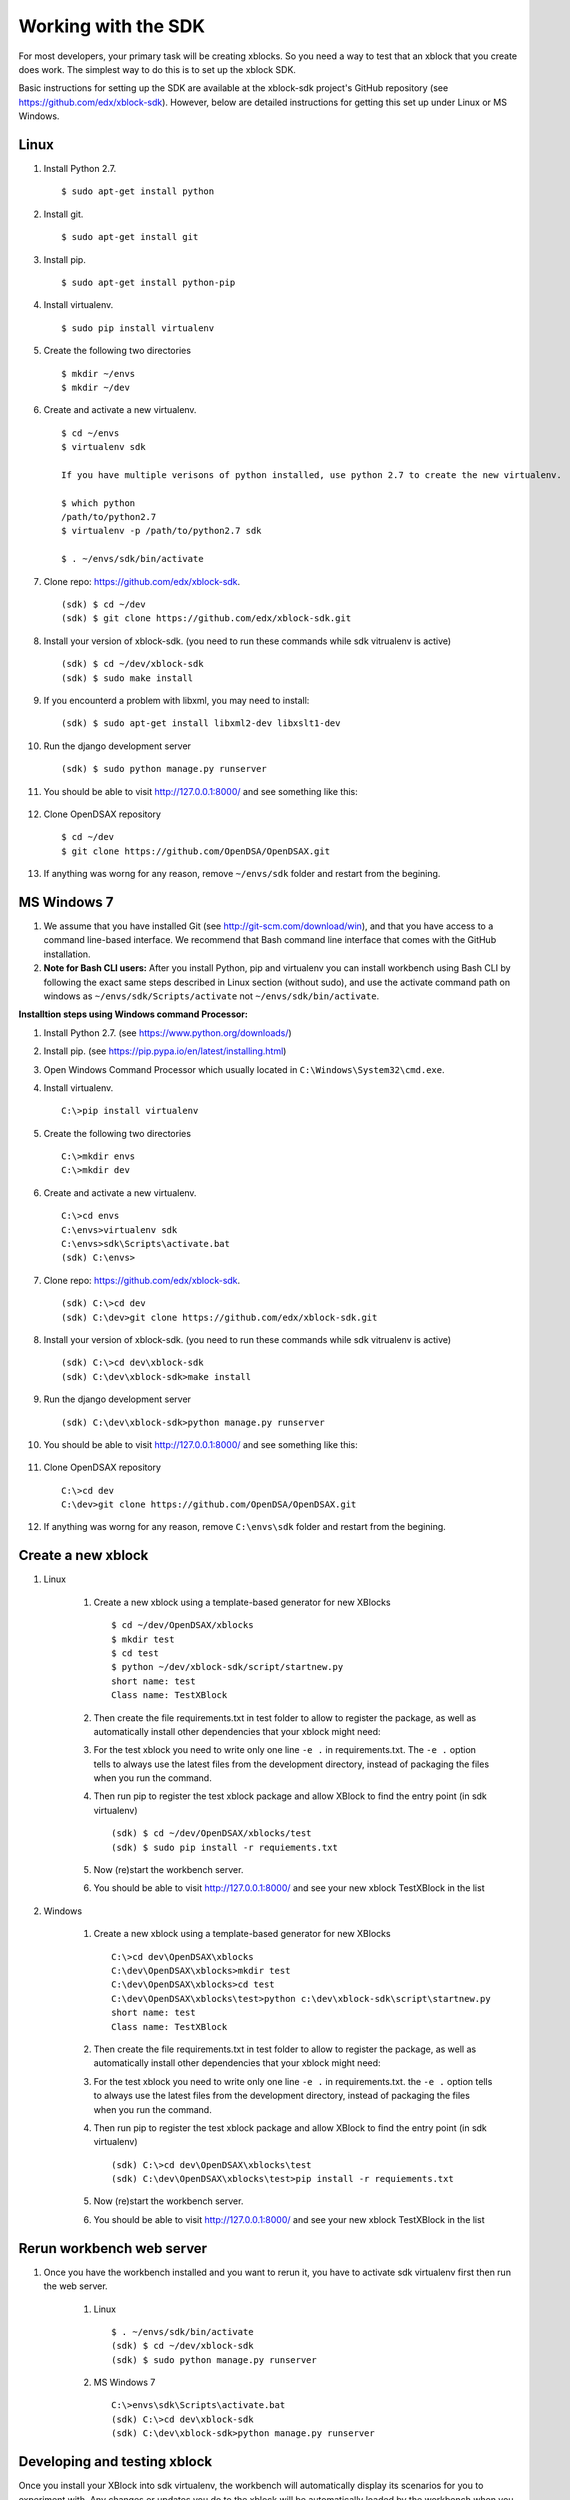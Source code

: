 .. _SDK:

====================
Working with the SDK
====================

For most developers, your primary task will be creating xblocks.
So you need a way to test that an xblock that you create does work.
The simplest way to do this is to set up the xblock SDK.

Basic instructions for setting up the SDK are available at the
xblock-sdk project's GitHub repository
(see https://github.com/edx/xblock-sdk).
However, below are detailed instructions for getting this set up under
Linux or MS Windows.

-----
Linux
-----
#. Install Python 2.7. ::

	$ sudo apt-get install python

#. Install git. ::

	$ sudo apt-get install git

#. Install pip. ::

	$ sudo apt-get install python-pip

#. Install virtualenv. ::

	$ sudo pip install virtualenv

#. Create the following two directories ::

	$ mkdir ~/envs
	$ mkdir ~/dev

#. Create and activate a new virtualenv. ::

	$ cd ~/envs
	$ virtualenv sdk

	If you have multiple verisons of python installed, use python 2.7 to create the new virtualenv.

	$ which python
	/path/to/python2.7
	$ virtualenv -p /path/to/python2.7 sdk

	$ . ~/envs/sdk/bin/activate


#. Clone repo: https://github.com/edx/xblock-sdk. ::

	(sdk) $ cd ~/dev
	(sdk) $ git clone https://github.com/edx/xblock-sdk.git

#. Install your version of xblock-sdk. (you need to run these commands while sdk vitrualenv is active) ::

   (sdk) $ cd ~/dev/xblock-sdk
   (sdk) $ sudo make install

#. If you encounterd a problem with libxml, you may need to install: ::

	(sdk) $ sudo apt-get install libxml2-dev libxslt1-dev

#. Run the django development server ::

	(sdk) $ sudo python manage.py runserver

#. You should be able to visit http://127.0.0.1:8000/ and see something like this:

	.. image:: _static/workbench_home.png
	   :width: 752px
	   :height: 427px
	   :alt: alternate text
	   :align: center

#. Clone OpenDSAX repository ::

	$ cd ~/dev
	$ git clone https://github.com/OpenDSA/OpenDSAX.git


#. If anything was worng for any reason, remove ``~/envs/sdk`` folder and restart from the begining.

------------
MS Windows 7
------------

#. We assume that you have installed Git (see http://git-scm.com/download/win), and that you have access to a command line-based interface. We recommend that Bash command line interface that comes with the GitHub installation.

#. **Note for Bash CLI users:** After you install Python, pip and virtualenv you can install workbench using Bash CLI by following the exact same steps described in Linux section (without sudo), and use the activate command path on windows as ``~/envs/sdk/Scripts/activate`` not ``~/envs/sdk/bin/activate``.

**Installtion steps using Windows command Processor:**

#. Install Python 2.7. (see https://www.python.org/downloads/)

#. Install pip. (see https://pip.pypa.io/en/latest/installing.html)

#. Open Windows Command Processor which usually located in ``C:\Windows\System32\cmd.exe``.

#. Install virtualenv. ::
   
	C:\>pip install virtualenv

#. Create the following two directories ::

	C:\>mkdir envs
	C:\>mkdir dev

#. Create and activate a new virtualenv. ::

	C:\>cd envs
	C:\envs>virtualenv sdk
	C:\envs>sdk\Scripts\activate.bat
	(sdk) C:\envs>

#. Clone repo: https://github.com/edx/xblock-sdk. ::

	(sdk) C:\>cd dev
	(sdk) C:\dev>git clone https://github.com/edx/xblock-sdk.git

#. Install your version of xblock-sdk. (you need to run these commands while sdk vitrualenv is active) ::

	(sdk) C:\>cd dev\xblock-sdk
	(sdk) C:\dev\xblock-sdk>make install

#. Run the django development server ::

	(sdk) C:\dev\xblock-sdk>python manage.py runserver

#. You should be able to visit http://127.0.0.1:8000/ and see something like this:

	.. image:: _static/workbench_home.png
	   :width: 752px
	   :height: 427px
	   :alt: alternate text
	   :align: center


#. Clone OpenDSAX repository ::

	C:\>cd dev
	C:\dev>git clone https://github.com/OpenDSA/OpenDSAX.git

#. If anything was worng for any reason, remove ``C:\envs\sdk`` folder and restart from the begining.

-------------------
Create a new xblock
-------------------
#. Linux

	#. Create a new xblock using a template-based generator for new XBlocks ::

		$ cd ~/dev/OpenDSAX/xblocks
		$ mkdir test
		$ cd test
		$ python ~/dev/xblock-sdk/script/startnew.py
		short name: test
		Class name: TestXBlock

	#. Then create the file requirements.txt in test folder to allow to register the package, as well as automatically install other dependencies that your xblock might need: 

	#. For the test xblock you need to write only one line ``-e .`` in requirements.txt. The ``-e .`` option tells to always use the latest files from the development directory, instead of packaging the files when you run the command.

	#. Then run pip to register the test xblock package and allow XBlock to find the entry point (in sdk virtualenv) ::

		(sdk) $ cd ~/dev/OpenDSAX/xblocks/test
		(sdk) $ sudo pip install -r requiements.txt

	#. Now (re)start the workbench server.
	   
	#. You should be able to visit http://127.0.0.1:8000/ and see your new xblock TestXBlock in the list

		.. image:: _static/workbench_test_XBlock.png
			:width: 650px
			:height: 488px
			:alt: alternate text
			:align: center

#. Windows

	#. Create a new xblock using a template-based generator for new XBlocks ::

		C:\>cd dev\OpenDSAX\xblocks
		C:\dev\OpenDSAX\xblocks>mkdir test
		C:\dev\OpenDSAX\xblocks>cd test
		C:\dev\OpenDSAX\xblocks\test>python c:\dev\xblock-sdk\script\startnew.py
		short name: test
		Class name: TestXBlock

	#. Then create the file requirements.txt in test folder to allow to register the package, as well as automatically install other dependencies that your xblock might need: 

	#. For the test xblock you need to write only one line ``-e .`` in requirements.txt. the ``-e .`` option tells to always use the latest files from the development directory, instead of packaging the files when you run the command.

	#. Then run pip to register the test xblock package and allow XBlock to find the entry point (in sdk virtualenv) ::

		(sdk) C:\>cd dev\OpenDSAX\xblocks\test
		(sdk) C:\dev\OpenDSAX\xblocks\test>pip install -r requiements.txt

	#. Now (re)start the workbench server.
	   
	#. You should be able to visit http://127.0.0.1:8000/ and see your new xblock TestXBlock in the list

		.. image:: _static/workbench_test_XBlock.png
			:width: 650px
			:height: 488px
			:alt: alternate text
			:align: center


--------------------------
Rerun workbench web server
--------------------------
#. Once you have the workbench installed and you want to rerun it, you have to activate sdk virtualenv first then run the web server. 

	#. Linux ::

		$ . ~/envs/sdk/bin/activate
		(sdk) $ cd ~/dev/xblock-sdk
	 	(sdk) $ sudo python manage.py runserver

	#. MS Windows 7 ::

		C:\>envs\sdk\Scripts\activate.bat
		(sdk) C:\>cd dev\xblock-sdk
		(sdk) C:\dev\xblock-sdk>python manage.py runserver

-----------------------------
Developing and testing xblock
-----------------------------

Once you install your XBlock into sdk virtualenv, the workbench will automatically display its scenarios for you to experiment with. Any changes or updates you do to the xblock will be automatically loaded by the workbench when you refresh the browser. So you only need to keep your workbench up and running while you are developing your xblock.
